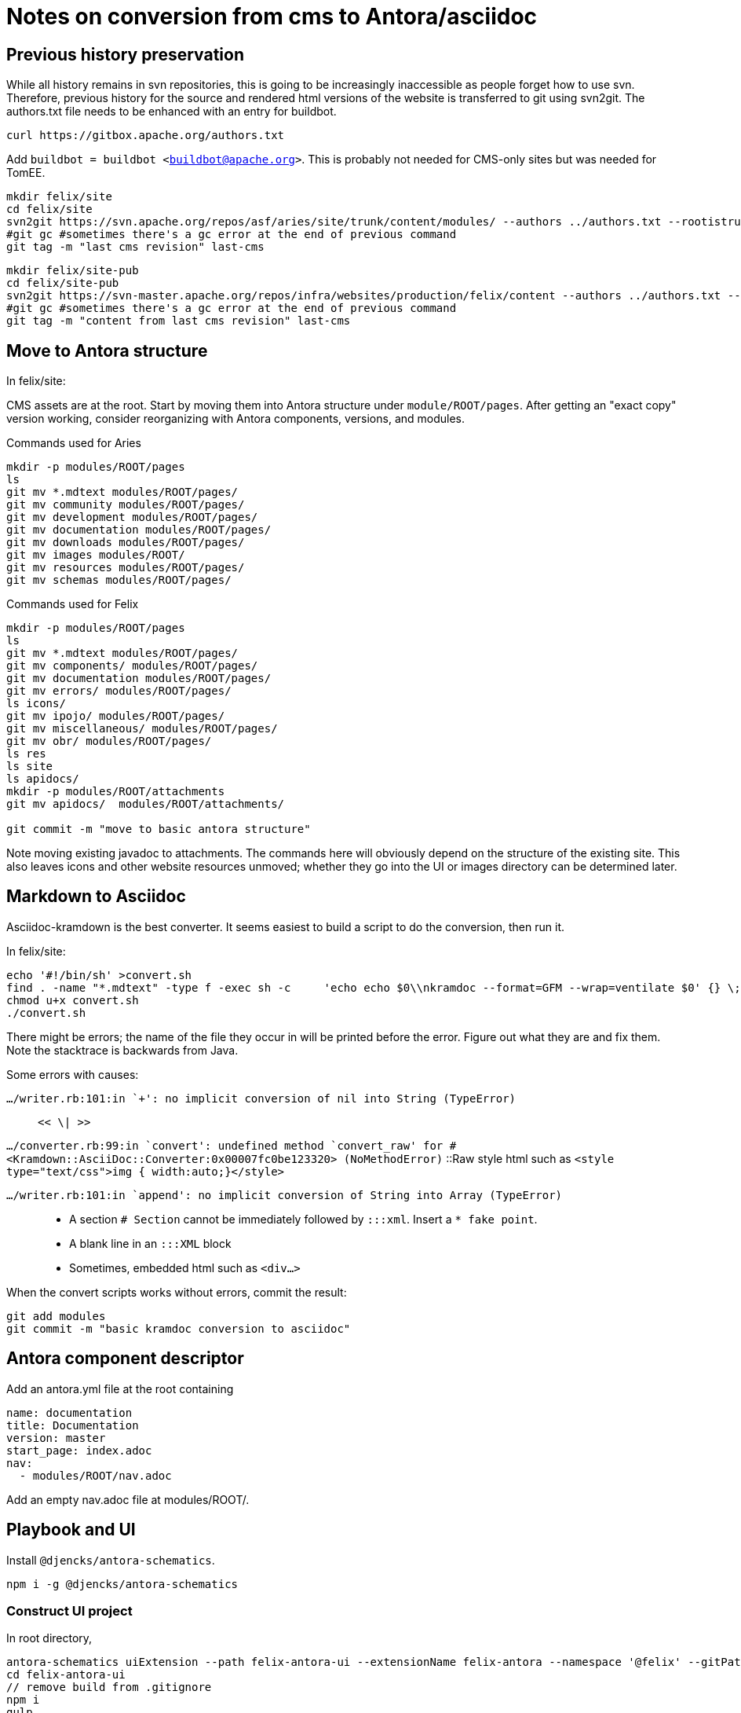= Notes on conversion from cms to Antora/asciidoc
:project: felix

== Previous history preservation

While all history remains in svn repositories, this is going to be increasingly inaccessible as people forget how to use svn.
Therefore, previous history for the source and rendered html versions of the website is transferred to git using svn2git.
The authors.txt file needs to be enhanced with an entry for buildbot.

[source,console,subs=+attributes]
----
curl https://gitbox.apache.org/authors.txt
----

Add `buildbot = buildbot <buildbot@apache.org>`.
This is probably not needed for CMS-only sites but was needed for TomEE.

[source,console,subs=+attributes]
----
mkdir {project}/site
cd {project}/site
svn2git https://svn.apache.org/repos/asf/aries/site/trunk/content/modules/ --authors ../authors.txt --rootistrunk --no-minimize-url -m
#git gc #sometimes there's a gc error at the end of previous command
git tag -m "last cms revision" last-cms
----

[source,console,subs=+attributes]
----
mkdir {project}/site-pub
cd {project}/site-pub
svn2git https://svn-master.apache.org/repos/infra/websites/production/{project}/content --authors ../authors.txt --rootistrunk --no-minimize-url -m
#git gc #sometimes there's a gc error at the end of previous command
git tag -m "content from last cms revision" last-cms
----

== Move to Antora structure

In {project}/site:

CMS assets are at the root.
Start by moving them into Antora structure under `module/ROOT/pages`.
After getting an "exact copy" version working, consider reorganizing with Antora components, versions, and modules.

.Commands used for Aries
[source,console,subs=+attributes]
----
mkdir -p modules/ROOT/pages
ls
git mv *.mdtext modules/ROOT/pages/
git mv community modules/ROOT/pages/
git mv development modules/ROOT/pages/
git mv documentation modules/ROOT/pages/
git mv downloads modules/ROOT/pages/
git mv images modules/ROOT/
git mv resources modules/ROOT/pages/
git mv schemas modules/ROOT/pages/
----


.Commands used for Felix
[source,console,subs=+attributes]
----
mkdir -p modules/ROOT/pages
ls
git mv *.mdtext modules/ROOT/pages/
git mv components/ modules/ROOT/pages/
git mv documentation modules/ROOT/pages/
git mv errors/ modules/ROOT/pages/
ls icons/
git mv ipojo/ modules/ROOT/pages/
git mv miscellaneous/ modules/ROOT/pages/
git mv obr/ modules/ROOT/pages/
ls res
ls site
ls apidocs/
mkdir -p modules/ROOT/attachments
git mv apidocs/  modules/ROOT/attachments/

git commit -m "move to basic antora structure"
----

Note moving existing javadoc to attachments.
The commands here will obviously depend on the structure of the existing site.
This also leaves icons and other website resources unmoved; whether they go into the UI or images directory can be determined later.

== Markdown to Asciidoc

Asciidoc-kramdown is the best converter.
It seems easiest to build a script to do the conversion, then run it.


In {project}/site:

[source,console,subs=+attributes]
----
echo '#!/bin/sh' >convert.sh
find . -name "*.mdtext" -type f -exec sh -c     'echo echo $0\\nkramdoc --format=GFM --wrap=ventilate $0' {} \; >> convert.sh
chmod u+x convert.sh
./convert.sh
----

There might be errors; the name of the file they occur in will be printed before the error.
Figure out what they are and fix them.
Note the stacktrace is backwards from Java.

Some errors with causes:

`.../writer.rb:101:in `+': no implicit conversion of nil into String (TypeError)`:: `<< \| >>`

`.../converter.rb:99:in `convert': undefined method `convert_raw' for #<Kramdown::AsciiDoc::Converter:0x00007fc0be123320> (NoMethodError)`
::Raw style html such as `<style type="text/css">img { width:auto;}</style>`

`.../writer.rb:101:in `append': no implicit conversion of String into Array (TypeError)`::
* A section `# Section` cannot be immediately followed by `:::xml`.
Insert a `* fake point`.
* A blank line in an `:::XML` block
* Sometimes, embedded html such as `<div...>`

When the convert scripts works without errors, commit the result:

[source,console,subs=+attributes]
----
git add modules
git commit -m "basic kramdoc conversion to asciidoc"
----

== Antora component descriptor

Add an antora.yml file at the root containing

[source,yml,subs=+attributes]
----
name: documentation
title: Documentation
version: master
start_page: index.adoc
nav:
  - modules/ROOT/nav.adoc
----

Add an empty nav.adoc file at modules/ROOT/.

== Playbook and UI

Install `@djencks/antora-schematics`.

`npm i -g @djencks/antora-schematics`

=== Construct UI project

In root directory,

[source,console,subs=+attributes]
----
antora-schematics uiExtension --path {project}-antora-ui --extensionName {project}-antora --namespace '@{project}' --gitPath {project}-antora-ui --no-commit
cd {project}-antora-ui
// remove build from .gitignore
npm i
gulp
git add build
git commit -m "initial {project} UI project"
----

=== Playbook

In root directory,

[source,console,subs=+attributes]
----
antora-schematics playbook --path {project}-antora --gitPath {project}-antora --siteURL https://{project}.apache.org --no-commit  --siteTitle Apache {project} --sources ./../{project}-site --packageManager none --uiBundle node_modules/@{project}/{project}-antora-ui/build/{project}-antora-ui-bundle.zip
cd {project}-antora
// add '  "@{project}/{project}-antora-ui": "./../{project}-antora-ui"` to package.json devDependencies
git commit -m "initial {project} playbook project" .
npm run clean-build
//or npm run clean-install
----

== Fix the errors

Most likely there will be lots of errors from the markdown conversion.
One obvious thing to check for is that the pages start with a title `= This is the Title`.
Many Apache markdown pages have migrated automatically from previous systems such as Confluence with the markdown in a basically broken state.
Since Asciidoc has some notion of grammar, you'll need to fix the problems.

`:doctype: book

Title: ` :: replace with `= `

Error `level 0 sections can only be used when doctype is book` :: More deeply nest sections so body sections are at least `== `.
This may be facilitated in jetbrains products with an on-page regex search/replace from `
(=+ )` to `

=$1`.

There are numerous classes of problems this does not cover.
The first step is probably to eliminate the command line errors/warnings.

== Auto index pages

Add to {project}-antora package.json devDependencies `"@djencks/asciidoctor-antora-indexer": "^0.0.4"`

Run `npm run clean-install`.

To the `antora-playbook.yml` playbook add

[source,yml]
----
asciidoc:
  extensions:
    - "@djencks/asciidoctor-antora-indexer"
----

Add a page `auto-index.adoc` to the {project-site} project containing

[source,adoc]
----
= Temporary auto-index page
//uncomment to generate temporary nav file contents on console.
:antora-indexer-log-lists:

indexList::[]
----

Run `npm run build`.
You should see an adoc list output on the console, listing all pages in order.

== Construct nav file

Copy this list from the console to the empty `nav.adoc`.

== Move images

[source,console]
----
echo '#!/bin/sh' >move-png.sh
find modules -name "*.png" -exec sh -c     'echo mkdir -p `dirname $0`\\ngit mv $0 $0' {} \; |sed 's/\([gp]\) modules\/ROOT\/pages/\1 modules\/ROOT\/images/g' >>move-png.sh
chmod u+x move-png.sh
./move-png.sh
---

You may need to move pngs with spaces in their filenames by hand.

== Fix xrefs

